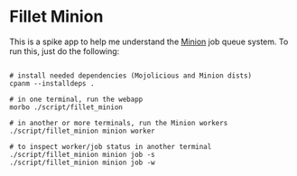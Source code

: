 * Fillet Minion

This is a spike app to help me understand the [[https://metacpan.org/pod/Minion][Minion]] job queue system.
To run this, just do the following:

#+BEGIN_SRC shell

# install needed dependencies (Mojolicious and Minion dists)
cpanm --installdeps .

# in one terminal, run the webapp
morbo ./script/fillet_minion

# in another or more terminals, run the Minion workers
./script/fillet_minion minion worker

# to inspect worker/job status in another terminal
./script/fillet_minion minion job -s
./script/fillet_minion minion job -w

#+END_SRC
